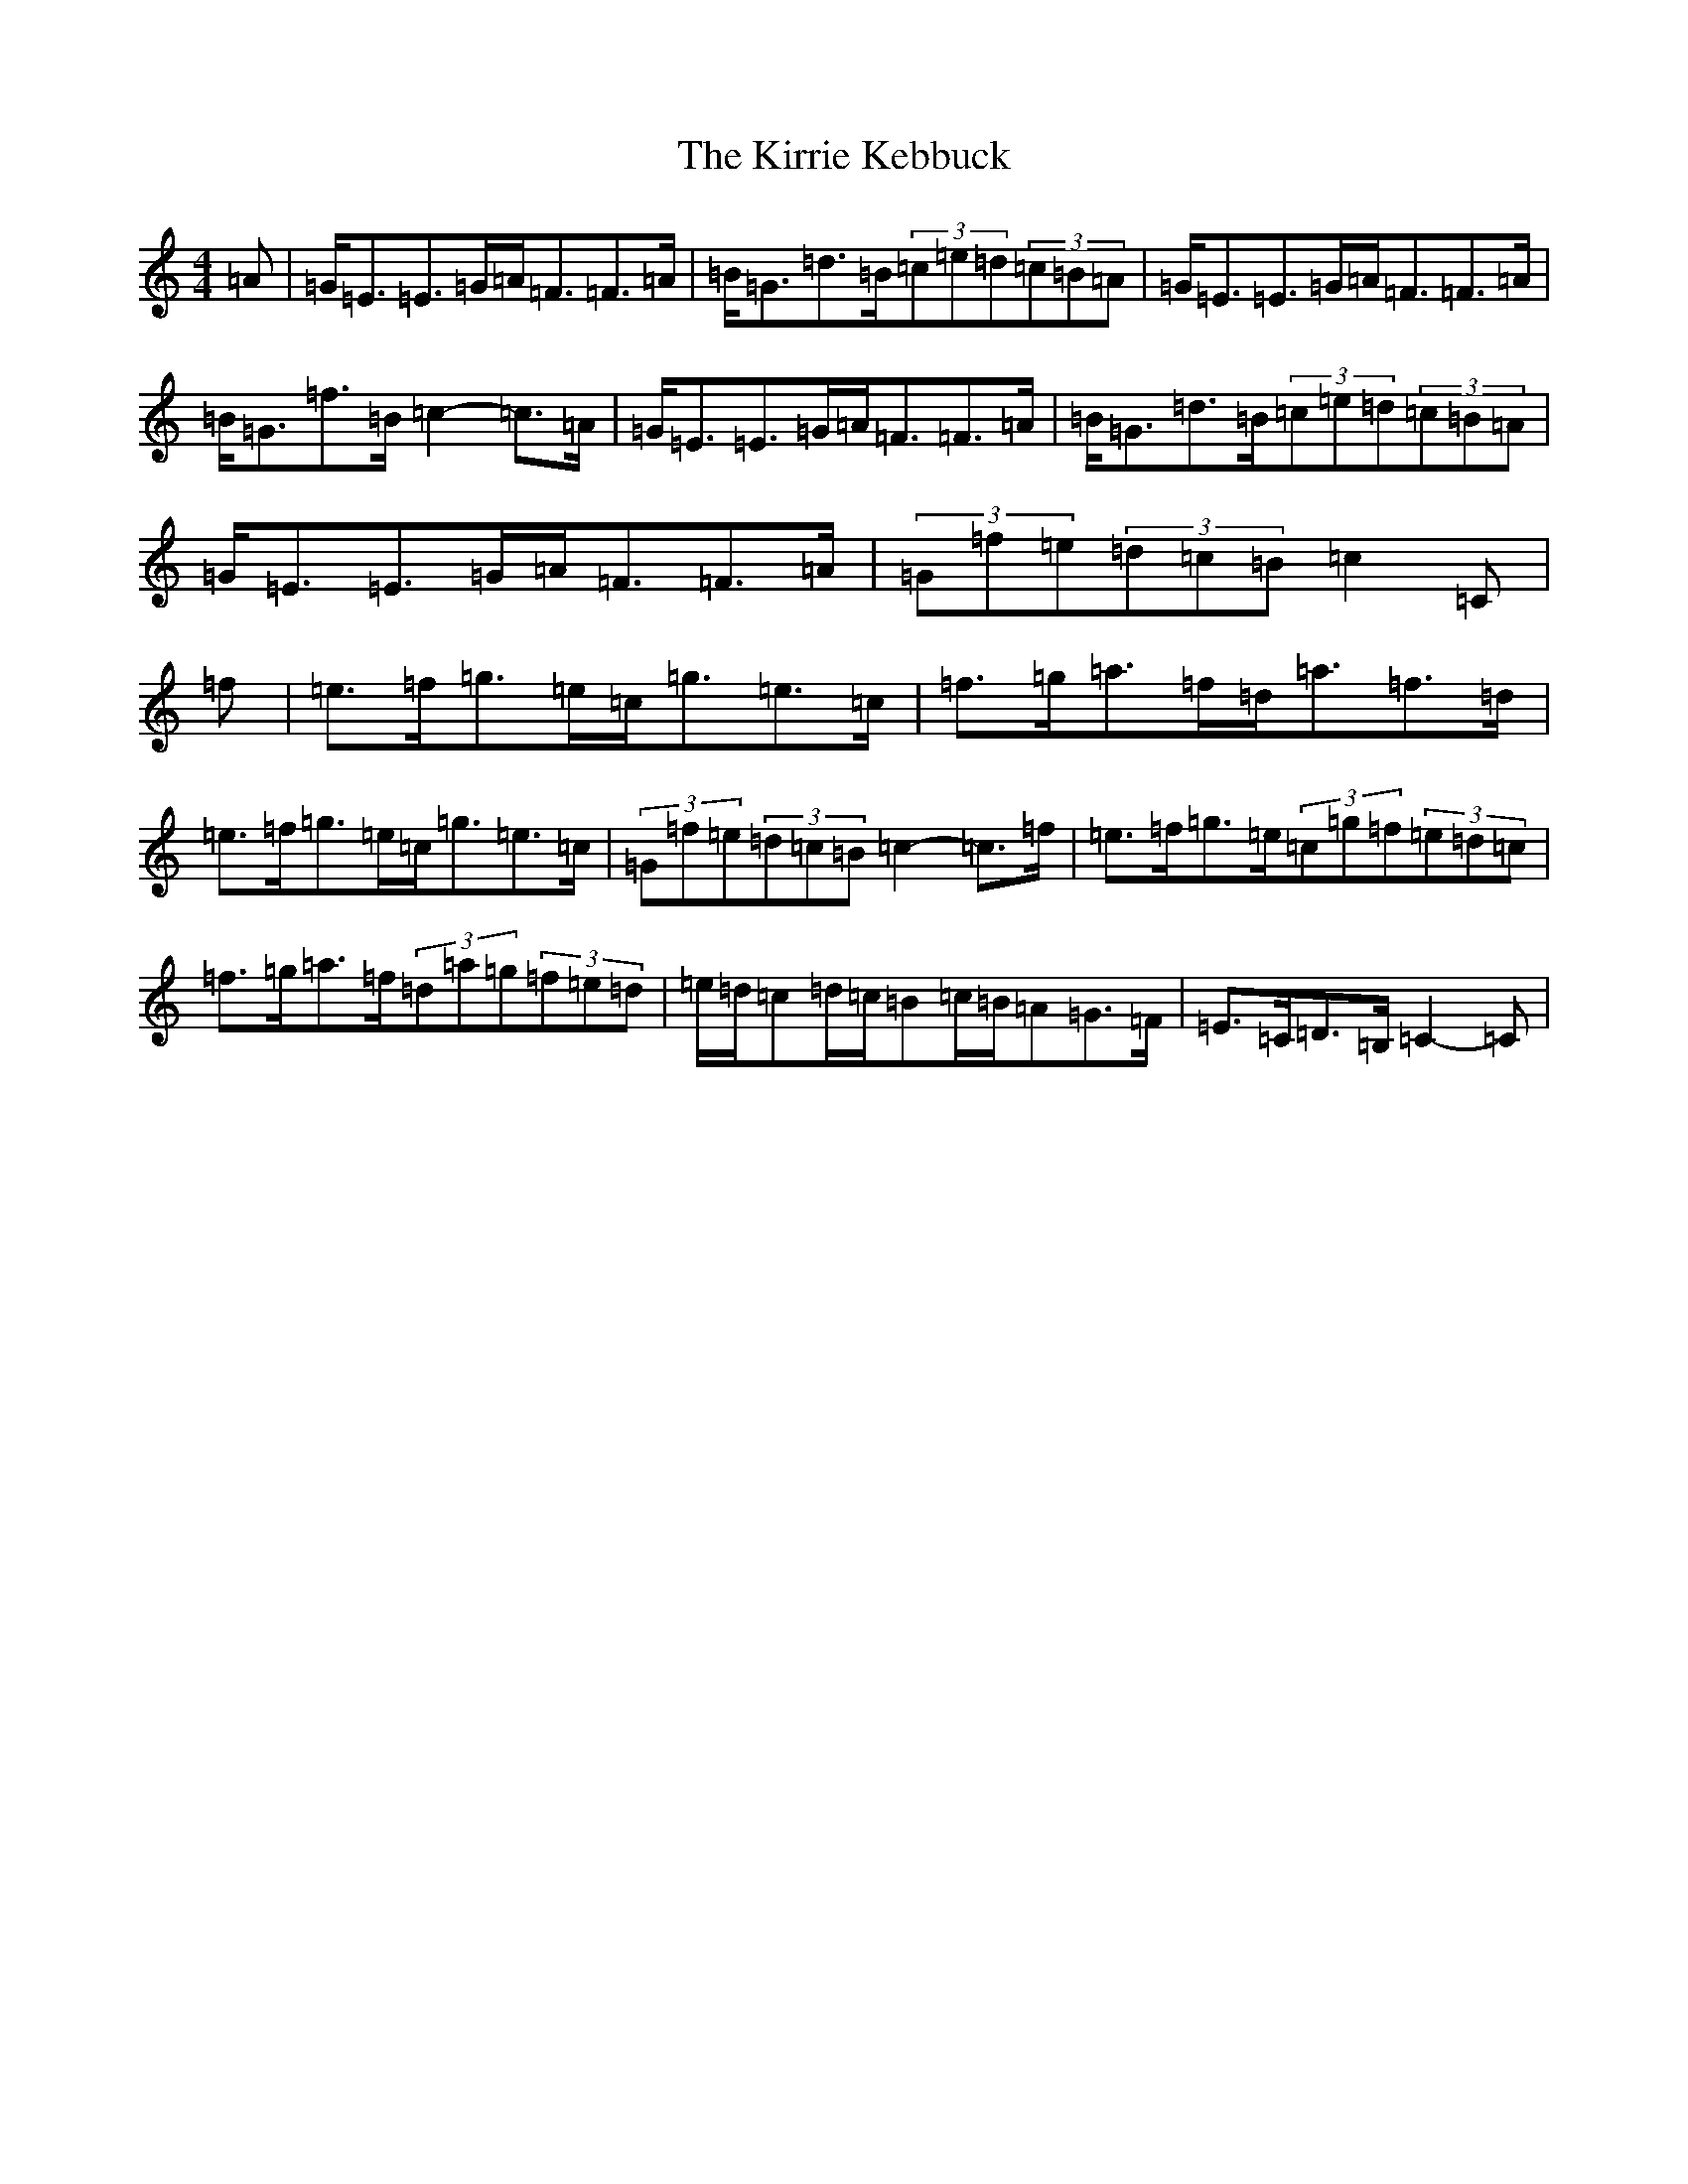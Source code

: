 X: 11557
T: Kirrie Kebbuck, The
S: https://thesession.org/tunes/12545#setting21072
Z: D Major
R: strathspey
M: 4/4
L: 1/8
K: C Major
=A|=G<=E=E>=G=A<=F=F>=A|=B<=G=d>=B(3=c=e=d(3=c=B=A|=G<=E=E>=G=A<=F=F>=A|=B<=G=f>=B=c2-=c>=A|=G<=E=E>=G=A<=F=F>=A|=B<=G=d>=B(3=c=e=d(3=c=B=A|=G<=E=E>=G=A<=F=F>=A|(3=G=f=e(3=d=c=B=c2=C|=f|=e>=f=g>=e=c<=g=e>=c|=f>=g=a>=f=d<=a=f>=d|=e>=f=g>=e=c<=g=e>=c|(3=G=f=e(3=d=c=B=c2-=c>=f|=e>=f=g>=e(3=c=g=f(3=e=d=c|=f>=g=a>=f(3=d=a=g(3=f=e=d|=e/2=d/2=c=d/2=c/2=B=c/2=B/2=A=G>=F|=E>=C=D>=B,=C2-=C|